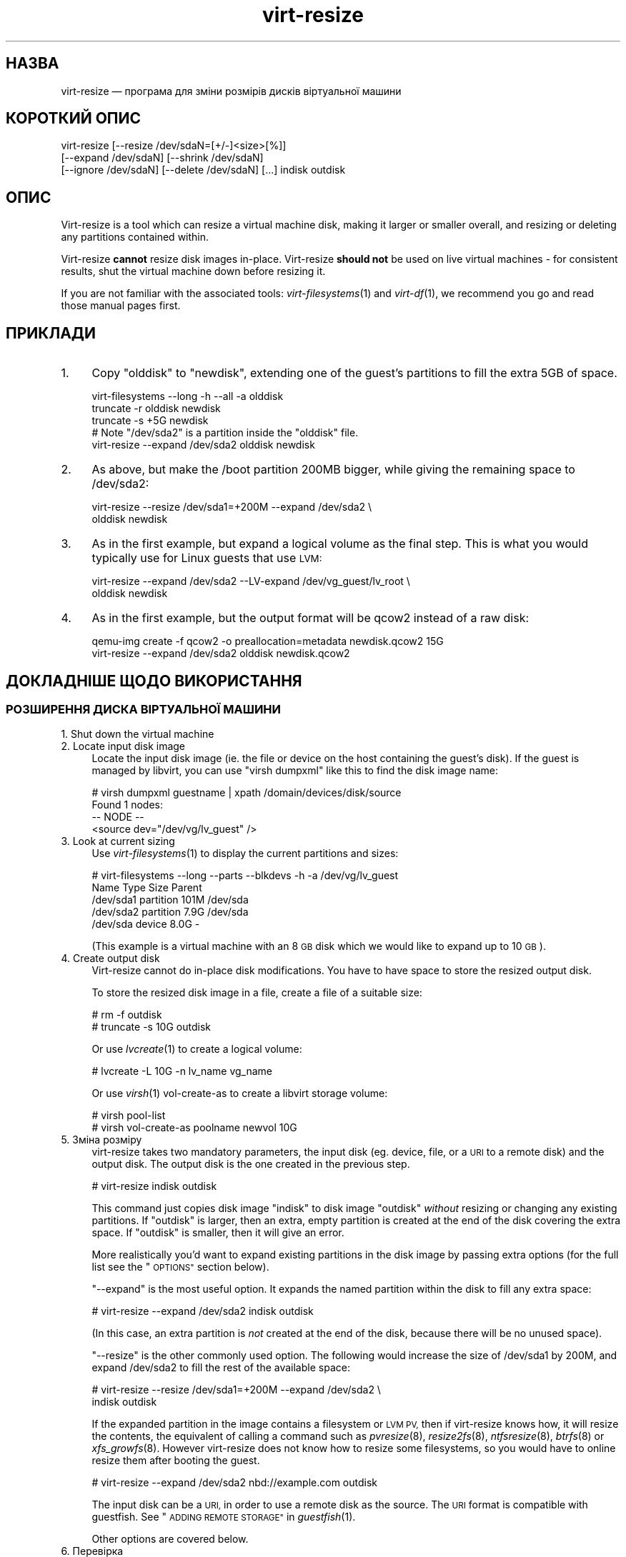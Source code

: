 .\" Automatically generated by Podwrapper::Man 1.27.56 (Pod::Simple 3.28)
.\"
.\" Standard preamble:
.\" ========================================================================
.de Sp \" Vertical space (when we can't use .PP)
.if t .sp .5v
.if n .sp
..
.de Vb \" Begin verbatim text
.ft CW
.nf
.ne \\$1
..
.de Ve \" End verbatim text
.ft R
.fi
..
.\" Set up some character translations and predefined strings.  \*(-- will
.\" give an unbreakable dash, \*(PI will give pi, \*(L" will give a left
.\" double quote, and \*(R" will give a right double quote.  \*(C+ will
.\" give a nicer C++.  Capital omega is used to do unbreakable dashes and
.\" therefore won't be available.  \*(C` and \*(C' expand to `' in nroff,
.\" nothing in troff, for use with C<>.
.tr \(*W-
.ds C+ C\v'-.1v'\h'-1p'\s-2+\h'-1p'+\s0\v'.1v'\h'-1p'
.ie n \{\
.    ds -- \(*W-
.    ds PI pi
.    if (\n(.H=4u)&(1m=24u) .ds -- \(*W\h'-12u'\(*W\h'-12u'-\" diablo 10 pitch
.    if (\n(.H=4u)&(1m=20u) .ds -- \(*W\h'-12u'\(*W\h'-8u'-\"  diablo 12 pitch
.    ds L" ""
.    ds R" ""
.    ds C` ""
.    ds C' ""
'br\}
.el\{\
.    ds -- \|\(em\|
.    ds PI \(*p
.    ds L" ``
.    ds R" ''
.    ds C`
.    ds C'
'br\}
.\"
.\" Escape single quotes in literal strings from groff's Unicode transform.
.ie \n(.g .ds Aq \(aq
.el       .ds Aq '
.\"
.\" If the F register is turned on, we'll generate index entries on stderr for
.\" titles (.TH), headers (.SH), subsections (.SS), items (.Ip), and index
.\" entries marked with X<> in POD.  Of course, you'll have to process the
.\" output yourself in some meaningful fashion.
.\"
.\" Avoid warning from groff about undefined register 'F'.
.de IX
..
.nr rF 0
.if \n(.g .if rF .nr rF 1
.if (\n(rF:(\n(.g==0)) \{
.    if \nF \{
.        de IX
.        tm Index:\\$1\t\\n%\t"\\$2"
..
.        if !\nF==2 \{
.            nr % 0
.            nr F 2
.        \}
.    \}
.\}
.rr rF
.\" ========================================================================
.\"
.IX Title "virt-resize 1"
.TH virt-resize 1 "2014-09-29" "libguestfs-1.27.56" "Virtualization Support"
.\" For nroff, turn off justification.  Always turn off hyphenation; it makes
.\" way too many mistakes in technical documents.
.if n .ad l
.nh
.SH "НАЗВА"
.IX Header "НАЗВА"
virt-resize — програма для зміни розмірів дисків віртуальної машини
.SH "КОРОТКИЙ ОПИС"
.IX Header "КОРОТКИЙ ОПИС"
.Vb 3
\& virt\-resize [\-\-resize /dev/sdaN=[+/\-]<size>[%]]
\&   [\-\-expand /dev/sdaN] [\-\-shrink /dev/sdaN]
\&   [\-\-ignore /dev/sdaN] [\-\-delete /dev/sdaN] [...] indisk outdisk
.Ve
.SH "ОПИС"
.IX Header "ОПИС"
Virt-resize is a tool which can resize a virtual machine disk, making it
larger or smaller overall, and resizing or deleting any partitions contained
within.
.PP
Virt-resize \fBcannot\fR resize disk images in-place.  Virt-resize \fBshould
not\fR be used on live virtual machines \- for consistent results, shut the
virtual machine down before resizing it.
.PP
If you are not familiar with the associated tools: \fIvirt\-filesystems\fR\|(1)
and \fIvirt\-df\fR\|(1), we recommend you go and read those manual pages first.
.SH "ПРИКЛАДИ"
.IX Header "ПРИКЛАДИ"
.IP "1." 4
Copy \f(CW\*(C`olddisk\*(C'\fR to \f(CW\*(C`newdisk\*(C'\fR, extending one of the guest's partitions to
fill the extra 5GB of space.
.Sp
.Vb 1
\& virt\-filesystems \-\-long \-h \-\-all \-a olddisk
\& 
\& truncate \-r olddisk newdisk
\& truncate \-s +5G newdisk
\& 
\& # Note "/dev/sda2" is a partition inside the "olddisk" file.
\& virt\-resize \-\-expand /dev/sda2 olddisk newdisk
.Ve
.IP "2." 4
As above, but make the /boot partition 200MB bigger, while giving the
remaining space to /dev/sda2:
.Sp
.Vb 2
\& virt\-resize \-\-resize /dev/sda1=+200M \-\-expand /dev/sda2 \e
\&   olddisk newdisk
.Ve
.IP "3." 4
As in the first example, but expand a logical volume as the final step.
This is what you would typically use for Linux guests that use \s-1LVM:\s0
.Sp
.Vb 2
\& virt\-resize \-\-expand /dev/sda2 \-\-LV\-expand /dev/vg_guest/lv_root \e
\&   olddisk newdisk
.Ve
.IP "4." 4
As in the first example, but the output format will be qcow2 instead of a
raw disk:
.Sp
.Vb 2
\& qemu\-img create \-f qcow2 \-o preallocation=metadata newdisk.qcow2 15G
\& virt\-resize \-\-expand /dev/sda2 olddisk newdisk.qcow2
.Ve
.SH "ДОКЛАДНІШЕ ЩОДО ВИКОРИСТАННЯ"
.IX Header "ДОКЛАДНІШЕ ЩОДО ВИКОРИСТАННЯ"
.SS "РОЗШИРЕННЯ ДИСКА ВІРТУАЛЬНОЇ МАШИНИ"
.IX Subsection "РОЗШИРЕННЯ ДИСКА ВІРТУАЛЬНОЇ МАШИНИ"
.IP "1. Shut down the virtual machine" 4
.IX Item "1. Shut down the virtual machine"
.PD 0
.IP "2. Locate input disk image" 4
.IX Item "2. Locate input disk image"
.PD
Locate the input disk image (ie. the file or device on the host containing
the guest's disk).  If the guest is managed by libvirt, you can use \f(CW\*(C`virsh
dumpxml\*(C'\fR like this to find the disk image name:
.Sp
.Vb 4
\& # virsh dumpxml guestname | xpath /domain/devices/disk/source
\& Found 1 nodes:
\& \-\- NODE \-\-
\& <source dev="/dev/vg/lv_guest" />
.Ve
.IP "3. Look at current sizing" 4
.IX Item "3. Look at current sizing"
Use \fIvirt\-filesystems\fR\|(1) to display the current partitions and sizes:
.Sp
.Vb 5
\& # virt\-filesystems \-\-long \-\-parts \-\-blkdevs \-h \-a /dev/vg/lv_guest
\& Name       Type       Size  Parent
\& /dev/sda1  partition  101M  /dev/sda
\& /dev/sda2  partition  7.9G  /dev/sda
\& /dev/sda   device     8.0G  \-
.Ve
.Sp
(This example is a virtual machine with an 8 \s-1GB\s0 disk which we would like to
expand up to 10 \s-1GB\s0).
.IP "4. Create output disk" 4
.IX Item "4. Create output disk"
Virt-resize cannot do in-place disk modifications.  You have to have space
to store the resized output disk.
.Sp
To store the resized disk image in a file, create a file of a suitable size:
.Sp
.Vb 2
\& # rm \-f outdisk
\& # truncate \-s 10G outdisk
.Ve
.Sp
Or use \fIlvcreate\fR\|(1) to create a logical volume:
.Sp
.Vb 1
\& # lvcreate \-L 10G \-n lv_name vg_name
.Ve
.Sp
Or use \fIvirsh\fR\|(1) vol-create-as to create a libvirt storage volume:
.Sp
.Vb 2
\& # virsh pool\-list
\& # virsh vol\-create\-as poolname newvol 10G
.Ve
.IP "5. Зміна розміру" 4
.IX Item "5. Зміна розміру"
virt-resize takes two mandatory parameters, the input disk (eg. device,
file, or a \s-1URI\s0 to a remote disk) and the output disk.  The output disk is
the one created in the previous step.
.Sp
.Vb 1
\& # virt\-resize indisk outdisk
.Ve
.Sp
This command just copies disk image \f(CW\*(C`indisk\*(C'\fR to disk image \f(CW\*(C`outdisk\*(C'\fR
\&\fIwithout\fR resizing or changing any existing partitions.  If \f(CW\*(C`outdisk\*(C'\fR is
larger, then an extra, empty partition is created at the end of the disk
covering the extra space.  If \f(CW\*(C`outdisk\*(C'\fR is smaller, then it will give an
error.
.Sp
More realistically you'd want to expand existing partitions in the disk
image by passing extra options (for the full list see the \*(L"\s-1OPTIONS\*(R"\s0
section below).
.Sp
\&\*(L"\-\-expand\*(R" is the most useful option.  It expands the named partition
within the disk to fill any extra space:
.Sp
.Vb 1
\& # virt\-resize \-\-expand /dev/sda2 indisk outdisk
.Ve
.Sp
(In this case, an extra partition is \fInot\fR created at the end of the disk,
because there will be no unused space).
.Sp
\&\*(L"\-\-resize\*(R" is the other commonly used option.  The following would
increase the size of /dev/sda1 by 200M, and expand /dev/sda2 to fill the
rest of the available space:
.Sp
.Vb 2
\& # virt\-resize \-\-resize /dev/sda1=+200M \-\-expand /dev/sda2 \e
\&     indisk outdisk
.Ve
.Sp
If the expanded partition in the image contains a filesystem or \s-1LVM PV,\s0 then
if virt-resize knows how, it will resize the contents, the equivalent of
calling a command such as \fIpvresize\fR\|(8), \fIresize2fs\fR\|(8), \fIntfsresize\fR\|(8),
\&\fIbtrfs\fR\|(8) or \fIxfs_growfs\fR\|(8).  However virt-resize does not know how to
resize some filesystems, so you would have to online resize them after
booting the guest.
.Sp
.Vb 1
\& # virt\-resize \-\-expand /dev/sda2 nbd://example.com outdisk
.Ve
.Sp
The input disk can be a \s-1URI,\s0 in order to use a remote disk as the source.
The \s-1URI\s0 format is compatible with guestfish.  See \*(L"\s-1ADDING
REMOTE STORAGE\*(R"\s0 in \fIguestfish\fR\|(1).
.Sp
Other options are covered below.
.IP "6. Перевірка" 4
.IX Item "6. Перевірка"
Thoroughly test the new disk image \fIbefore\fR discarding the old one.
.Sp
If you are using libvirt, edit the \s-1XML\s0 to point at the new disk:
.Sp
.Vb 1
\& # virsh edit назва_гостьової_системи
.Ve
.Sp
Change <source ...>, see
http://libvirt.org/formatdomain.html#elementsDisks
.Sp
Then start up the domain with the new, resized disk:
.Sp
.Vb 1
\& # virsh start guestname
.Ve
.Sp
and check that it still works.  See also the \*(L"\s-1NOTES\*(R"\s0 section below for
additional information.
.IP "7. Resize LVs etc inside the guest" 4
.IX Item "7. Resize LVs etc inside the guest"
(This can also be done offline using \fIguestfish\fR\|(1))
.Sp
Once the guest has booted you should see the new space available, at least
for filesystems that virt-resize knows how to resize, and for PVs.  The user
may need to resize LVs inside PVs, and also resize filesystem types that
virt-resize does not know how to expand.
.SS "\s-1SHRINKING A VIRTUAL MACHINE DISK\s0"
.IX Subsection "SHRINKING A VIRTUAL MACHINE DISK"
Shrinking is somewhat more complex than expanding, and only an overview is
given here.
.PP
Firstly virt-resize will not attempt to shrink any partition content (PVs,
filesystems).  The user has to shrink content before passing the disk image
to virt-resize, and virt-resize will check that the content has been shrunk
properly.
.PP
(Shrinking can also be done offline using \fIguestfish\fR\|(1))
.PP
After shrinking PVs and filesystems, shut down the guest, and proceed with
steps 3 and 4 above to allocate a new disk image.
.PP
Then run virt-resize with any of the \fI\-\-shrink\fR and/or \fI\-\-resize\fR options.
.SS "ІГНОРУВАННЯ І ВИЛУЧЕННЯ РОЗДІЛІВ"
.IX Subsection "ІГНОРУВАННЯ І ВИЛУЧЕННЯ РОЗДІЛІВ"
virt-resize also gives a convenient way to ignore or delete partitions when
copying from the input disk to the output disk.  Ignoring a partition speeds
up the copy where you don't care about the existing contents of a
partition.  Deleting a partition removes it completely, but note that it
also renumbers any partitions after the one which is deleted, which can
leave some guests unbootable.
.SS "\s-1QCOW2 AND\s0 NON-SPARSE \s-1RAW FORMATS\s0"
.IX Subsection "QCOW2 AND NON-SPARSE RAW FORMATS"
If the input disk is in qcow2 format, then you may prefer that the output is
in qcow2 format as well.  Alternately, virt-resize can convert the format on
the fly.  The output format is simply determined by the format of the empty
output container that you provide.  Thus to create qcow2 output, use:
.PP
.Vb 1
\& qemu\-img create \-f qcow2 \-o preallocation=metadata outdisk [size]
.Ve
.PP
instead of the truncate command.
.PP
Similarly, to get non-sparse raw output use:
.PP
.Vb 1
\& fallocate \-l розмір вихідний_диск
.Ve
.PP
(on older systems that don't have the \fIfallocate\fR\|(1) command use \f(CW\*(C`dd
if=/dev/zero of=outdisk bs=1M count=..\*(C'\fR)
.SS "ЛОГІЧНІ РОЗДІЛИ"
.IX Subsection "ЛОГІЧНІ РОЗДІЛИ"
Logical partitions (a.k.a. \f(CW\*(C`/dev/sda5+\*(C'\fR on disks using \s-1DOS\s0 partition
tables) cannot be resized.
.PP
To understand what is going on, firstly one of the four partitions
\&\f(CW\*(C`/dev/sda1\-4\*(C'\fR will have \s-1MBR\s0 partition type \f(CW05\fR or \f(CW\*(C`0f\*(C'\fR.  This is called
the \fBextended partition\fR.  Use \fIvirt\-filesystems\fR\|(1) to see the \s-1MBR\s0
partition type.
.PP
Logical partitions live inside the extended partition.
.PP
The extended partition can be expanded, but not shrunk (unless you force it,
which is not advisable).  When the extended partition is copied across, all
the logical partitions contained inside are copied over implicitly.
Virt-resize does not look inside the extended partition, so it copies the
logical partitions blindly.
.PP
You cannot specify a logical partition (\f(CW\*(C`/dev/sda5+\*(C'\fR) at all on the command
line.  Doing so will give an error.
.SH "ПАРАМЕТРИ"
.IX Header "ПАРАМЕТРИ"
.IP "\fB\-\-help\fR" 4
.IX Item "--help"
Показати довідкове повідомлення.
.IP "\fB\-\-align\-first auto\fR" 4
.IX Item "--align-first auto"
.PD 0
.IP "\fB\-\-align\-first never\fR" 4
.IX Item "--align-first never"
.IP "\fB\-\-align\-first always\fR" 4
.IX Item "--align-first always"
.PD
Align the first partition for improved performance (see also the
\&\fI\-\-alignment\fR option).
.Sp
The default is \fI\-\-align\-first auto\fR which only aligns the first partition
if it is safe to do so.  That is, only when we know how to fix the
bootloader automatically, and at the moment that can only be done for
Windows guests.
.Sp
\&\fI\-\-align\-first never\fR means we never move the first partition.  This is the
safest option.  Try this if the guest does not boot after resizing.
.Sp
\&\fI\-\-align\-first always\fR means we always align the first partition (if it
needs to be aligned).  For some guests this will break the bootloader,
making the guest unbootable.
.IP "\fB\-\-alignment N\fR" 4
.IX Item "--alignment N"
Set the alignment of partitions to \f(CW\*(C`N\*(C'\fR sectors.  The default in virt-resize
< 1.13.19 was 64 sectors, and after that is 128 sectors.
.Sp
Assuming 512 byte sector size inside the guest, here are some suitable
values for this:
.RS 4
.IP "\fI\-\-alignment 1\fR (512 байтів)" 4
.IX Item "--alignment 1 (512 байтів)"
The partitions would be packed together as closely as possible, but would be
completely unaligned.  In some cases this can cause very poor performance.
See \fIvirt\-alignment\-scan\fR\|(1) for further details.
.IP "\fI\-\-alignment 8\fR (4K)" 4
.IX Item "--alignment 8 (4K)"
This would be the minimum acceptable alignment for reasonable performance on
modern hosts.
.IP "\fI\-\-alignment 128\fR (64K)" 4
.IX Item "--alignment 128 (64K)"
This alignment provides good performance when the host is using high end
network storage.
.IP "\fI\-\-alignment 2048\fR (1M)" 4
.IX Item "--alignment 2048 (1M)"
This is the standard alignment used by all newly installed guests since
around 2008.
.RE
.RS 4
.RE
.IP "\fB\-d\fR" 4
.IX Item "-d"
.PD 0
.IP "\fB\-\-debug\fR" 4
.IX Item "--debug"
.PD
(Deprecated: use \fI\-v\fR option instead)
.Sp
Увімкнути показ діагностичних повідомлень.
.IP "\fB\-\-debug\-gc\fR" 4
.IX Item "--debug-gc"
Debug garbage collection and memory allocation.  This is only useful when
debugging memory problems in virt-resize or the OCaml libguestfs bindings.
.IP "\fB\-\-delete розділ\fR" 4
.IX Item "--delete розділ"
Delete the named partition.  It would be more accurate to describe this as
\&\*(L"don't copy it over\*(R", since virt-resize doesn't do in-place changes and the
original disk image is left intact.
.Sp
Note that when you delete a partition, then anything contained in the
partition is also deleted.  Furthermore, this causes any partitions that
come after to be \fIrenumbered\fR, which can easily make your guest unbootable.
.Sp
Цей параметр можна вказувати декілька разів.
.IP "\fB\-\-expand розділ\fR" 4
.IX Item "--expand розділ"
Expand the named partition so it uses up all extra space (space left over
after any other resize changes that you request have been done).
.Sp
If virt-resize knows how, it will expand the direct content of the
partition.  For example, if the partition is an \s-1LVM PV,\s0 it will expand the
\&\s-1PV\s0 to fit (like calling \fIpvresize\fR\|(8)).  Virt-resize leaves any other
content it doesn't know about alone.
.Sp
У поточній версії virt-resize може змінювати розміри таких файлових систем:
.RS 4
.IP "\(bu" 4
Файлових систем ext2, ext3 і ext4.
.IP "\(bu" 4
Файлових систем \s-1NTFS,\s0 якщо libguestfs було зібрано з підтримкою \s-1NTFS.\s0
.Sp
The filesystem must have been shut down consistently last time it was used.
Additionally, \fIntfsresize\fR\|(8) marks the resized filesystem as requiring a
consistency check, so at the first boot after resizing Windows will check
the disk.
.IP "\(bu" 4
\&\s-1LVM\s0 PVs (physical volumes).  virt-resize does not usually resize anything
inside the \s-1PV,\s0 but see the \fI\-\-LV\-expand\fR option.  The user could also
resize LVs as desired after boot.
.IP "\(bu" 4
Btrfs filesystems, if libguestfs was compiled with support for btrfs.
.IP "\(bu" 4
\&\s-1XFS\s0 filesystems, if libguestfs was compiled with support for \s-1XFS.\s0
.RE
.RS 4
.Sp
Note that you cannot use \fI\-\-expand\fR and \fI\-\-shrink\fR together.
.RE
.IP "\fB\-\-format\fR raw" 4
.IX Item "--format raw"
Specify the format of the input disk image.  If this flag is not given then
it is auto-detected from the image itself.
.Sp
If working with untrusted raw-format guest disk images, you should ensure
the format is always specified.
.Sp
Note that this option \fIdoes not\fR affect the output format.  See \*(L"\s-1QCOW2
AND\s0 NON-SPARSE \s-1RAW FORMATS\*(R"\s0.
.IP "\fB\-\-ignore розділ\fR" 4
.IX Item "--ignore розділ"
Ignore the named partition.  Effectively this means the partition is
allocated on the destination disk, but the content is not copied across from
the source disk.  The content of the partition will be blank (all zero
bytes).
.Sp
Цей параметр можна вказувати декілька разів.
.IP "\fB\-\-LV\-expand логічний_том\fR" 4
.IX Item "--LV-expand логічний_том"
This takes the logical volume and, as a final step, expands it to fill all
the space available in its volume group.  A typical usage, assuming a Linux
guest with a single \s-1PV \s0\f(CW\*(C`/dev/sda2\*(C'\fR and a root device called
\&\f(CW\*(C`/dev/vg_guest/lv_root\*(C'\fR would be:
.Sp
.Vb 2
\& virt\-resize indisk outdisk \e
\&   \-\-expand /dev/sda2 \-\-LV\-expand /dev/vg_guest/lv_root
.Ve
.Sp
This would first expand the partition (and \s-1PV\s0), and then expand the root
device to fill the extra space in the \s-1PV.\s0
.Sp
The contents of the \s-1LV\s0 are also resized if virt-resize knows how to do
that.  You can stop virt-resize from trying to expand the content by using
the option \fI\-\-no\-expand\-content\fR.
.Sp
Use \fIvirt\-filesystems\fR\|(1) to list the filesystems in the guest.
.Sp
You can give this option multiple times, \fIbut\fR it doesn't make sense to do
this unless the logical volumes you specify are all in different volume
groups.
.IP "\fB\-\-machine\-readable\fR" 4
.IX Item "--machine-readable"
This option is used to make the output more machine friendly when being
parsed by other programs.  See \*(L"\s-1MACHINE READABLE OUTPUT\*(R"\s0 below.
.IP "\fB\-n\fR" 4
.IX Item "-n"
.PD 0
.IP "\fB\-\-dryrun\fR" 4
.IX Item "--dryrun"
.PD
Print a summary of what would be done, but don't do anything.
.IP "\fB\-\-no\-copy\-boot\-loader\fR" 4
.IX Item "--no-copy-boot-loader"
By default, virt-resize copies over some sectors at the start of the disk
(up to the beginning of the first partition).  Commonly these sectors
contain the Master Boot Record (\s-1MBR\s0) and the boot loader, and are required
in order for the guest to boot correctly.
.Sp
If you specify this flag, then this initial copy is not done.  You may need
to reinstall the boot loader in this case.
.IP "\fB\-\-no\-extra\-partition\fR" 4
.IX Item "--no-extra-partition"
By default, virt-resize creates an extra partition if there is any extra,
unused space after all resizing has happened.  Use this option to prevent
the extra partition from being created.  If you do this then the extra space
will be inaccessible until you run fdisk, parted, or some other partitioning
tool in the guest.
.Sp
Note that if the surplus space is smaller than 10 \s-1MB,\s0 no extra partition
will be created.
.IP "\fB\-\-no\-expand\-content\fR" 4
.IX Item "--no-expand-content"
By default, virt-resize will try to expand the direct contents of
partitions, if it knows how (see \fI\-\-expand\fR option above).
.Sp
If you give the \fI\-\-no\-expand\-content\fR option then virt-resize will not
attempt this.
.IP "\fB\-\-no\-sparse\fR" 4
.IX Item "--no-sparse"
Turn off sparse copying.  See \*(L"\s-1SPARSE COPYING\*(R"\s0 below.
.IP "\fB\-\-ntfsresize\-force\fR" 4
.IX Item "--ntfsresize-force"
Pass the \fI\-\-force\fR option to \fIntfsresize\fR\|(8), allowing resizing even if
the \s-1NTFS\s0 disk is marked as needing a consistency check.  You have to use
this option if you want to resize a Windows guest multiple times without
booting into Windows between each resize.
.IP "\fB\-\-output\-format\fR raw" 4
.IX Item "--output-format raw"
Specify the format of the output disk image.  If this flag is not given then
it is auto-detected from the image itself.
.Sp
If working with untrusted raw-format guest disk images, you should ensure
the format is always specified.
.Sp
Note that this option \fIdoes not create\fR the output format.  This option
just tells libguestfs what it is so it doesn't try to guess it.  You still
need to create the output disk with the right format.  See \*(L"\s-1QCOW2 AND\s0
NON-SPARSE \s-1RAW FORMATS\*(R"\s0.
.IP "\fB\-q\fR" 4
.IX Item "-q"
.PD 0
.IP "\fB\-\-quiet\fR" 4
.IX Item "--quiet"
.PD
Не виводити даних резюме.
.IP "\fB\-\-resize розділ=розмір\fR" 4
.IX Item "--resize розділ=розмір"
Resize the named partition (expanding or shrinking it) so that it has the
given size.
.Sp
\&\f(CW\*(C`size\*(C'\fR can be expressed as an absolute number followed by b/K/M/G to mean
bytes, Kilobytes, Megabytes, or Gigabytes; or as a percentage of the current
size; or as a relative number or percentage.  For example:
.Sp
.Vb 1
\& \-\-resize /dev/sda2=10G
\&
\& \-\-resize /dev/sda4=90%
\&
\& \-\-resize /dev/sda2=+1G
\&
\& \-\-resize /dev/sda2=\-200M
\&
\& \-\-resize /dev/sda1=+128K
\&
\& \-\-resize /dev/sda1=+10%
\&
\& \-\-resize /dev/sda1=\-10%
.Ve
.Sp
You can increase the size of any partition.  Virt-resize will expand the
direct content of the partition if it knows how (see \fI\-\-expand\fR above).
.Sp
You can only \fIdecrease\fR the size of partitions that contain filesystems or
PVs which have already been shrunk.  Virt-resize will check this has been
done before proceeding, or else will print an error (see also
\&\fI\-\-resize\-force\fR).
.Sp
Цей параметр можна вказувати декілька разів.
.IP "\fB\-\-resize\-force розділ=розмір\fR" 4
.IX Item "--resize-force розділ=розмір"
This is the same as \fI\-\-resize\fR except that it will let you decrease the
size of any partition.  Generally this means you will lose any data which
was at the end of the partition you shrink, but you may not care about that
(eg. if shrinking an unused partition, or if you can easily recreate it such
as a swap partition).
.Sp
Див. також опис параметра \fI\-\-ignore\fR.
.IP "\fB\-\-shrink розділ\fR" 4
.IX Item "--shrink розділ"
Shrink the named partition until the overall disk image fits in the
destination.  The named partition \fBmust\fR contain a filesystem or \s-1PV\s0 which
has already been shrunk using another tool (eg. \fIguestfish\fR\|(1) or other
online tools).  Virt-resize will check this and give an error if it has not
been done.
.Sp
The amount by which the overall disk must be shrunk (after carrying out all
other operations requested by the user) is called the \*(L"deficit\*(R".  For
example, a straight copy (assume no other operations)  from a 5GB disk image
to a 4GB disk image results in a 1GB deficit.  In this case, virt-resize
would give an error unless the user specified a partition to shrink and that
partition had more than a gigabyte of free space.
.Sp
Note that you cannot use \fI\-\-expand\fR and \fI\-\-shrink\fR together.
.IP "\fB\-v\fR" 4
.IX Item "-v"
.PD 0
.IP "\fB\-\-verbose\fR" 4
.IX Item "--verbose"
.PD
Увімкнути показ діагностичних повідомлень.
.IP "\fB\-V\fR" 4
.IX Item "-V"
.PD 0
.IP "\fB\-\-version\fR" 4
.IX Item "--version"
.PD
Показати дані щодо версії і завершити роботу.
.IP "\fB\-x\fR" 4
.IX Item "-x"
Увімкнути трасування викликів програмного інтерфейсу libguestfs.
.SH "MACHINE READABLE OUTPUT"
.IX Header "MACHINE READABLE OUTPUT"
The \fI\-\-machine\-readable\fR option can be used to make the output more machine
friendly, which is useful when calling virt-resize from other programs, GUIs
etc.
.PP
Існує два способи використання цього параметра.
.PP
Firstly use the option on its own to query the capabilities of the
virt-resize binary.  Typical output looks like this:
.PP
.Vb 6
\& $ virt\-resize \-\-machine\-readable
\& virt\-resize
\& ntfsresize\-force
\& 32bitok
\& ntfs
\& btrfs
.Ve
.PP
A list of features is printed, one per line, and the program exits with
status 0.
.PP
Secondly use the option in conjunction with other options to make the
regular program output more machine friendly.
.PP
У поточній версії це означає таке:
.IP "1." 4
Progress bar messages can be parsed from stdout by looking for this regular
expression:
.Sp
.Vb 1
\& ^[0\-9]+/[0\-9]+$
.Ve
.IP "2." 4
The calling program should treat messages sent to stdout (except for
progress bar messages) as status messages.  They can be logged and/or
displayed to the user.
.IP "3." 4
The calling program should treat messages sent to stderr as error messages.
In addition, virt-resize exits with a non-zero status code if there was a
fatal error.
.PP
Versions of the program prior to 1.13.9 did not support the
\&\fI\-\-machine\-readable\fR option and will return an error.
.SH "ПРИМІТКИ"
.IX Header "ПРИМІТКИ"
.SS "«Розділ 1 не закінчується на межі циліндра.»"
.IX Subsection "«Розділ 1 не закінчується на межі циліндра.»"
Virt-resize aligns partitions to multiples of 128 sectors (see the
\&\fI\-\-alignment\fR parameter).  Usually this means the partitions will not be
aligned to the ancient \s-1CHS\s0 geometry.  However \s-1CHS\s0 geometry is meaningless
for disks manufactured since the early 1990s, and doubly so for virtual hard
drives.  Alignment of partitions to cylinders is not required by any modern
operating system.
.SS "ЗАВАНТАЖЕННЯ ГОСТЬОВОЇ СИСТЕМИ ЗУПИНЯЄТЬСЯ НА «GRUB»"
.IX Subsection "ЗАВАНТАЖЕННЯ ГОСТЬОВОЇ СИСТЕМИ ЗУПИНЯЄТЬСЯ НА «GRUB»"
If a Linux guest does not boot after resizing, and the boot is stuck after
printing \f(CW\*(C`GRUB\*(C'\fR on the console, try reinstalling grub.
.PP
.Vb 6
\& guestfish \-i \-a newdisk
\& ><fs> cat /boot/grub/device.map
\& # check the contents of this file are sensible or
\& # edit the file if necessary
\& ><fs> grub\-install / /dev/vda
\& ><fs> exit
.Ve
.PP
For more flexible guest reconfiguration, including if you need to specify
other parameters to grub-install, use \fIvirt\-rescue\fR\|(1).
.SS "\s-1RESIZING WINDOWS BOOT PARTITIONS\s0"
.IX Subsection "RESIZING WINDOWS BOOT PARTITIONS"
In Windows Vista and later versions, Microsoft switched to using a separate
boot partition.  In these VMs, typically \f(CW\*(C`/dev/sda1\*(C'\fR is the boot partition
and \f(CW\*(C`/dev/sda2\*(C'\fR is the main (C:) drive.  Resizing the first (boot)
partition causes the bootloader to fail with \f(CW0xC0000225\fR error.  Resizing
the second partition (ie. C: drive)  should work.
.SS "\s-1WINDOWS CHKDSK\s0"
.IX Subsection "WINDOWS CHKDSK"
Windows disks which use \s-1NTFS\s0 must be consistent before virt-resize can be
used.  If the ntfsresize operation fails, try booting the original \s-1VM\s0 and
running \f(CW\*(C`chkdsk /f\*(C'\fR on all \s-1NTFS\s0 partitions, then shut down the \s-1VM\s0 cleanly.
For further information see:
https://bugzilla.redhat.com/show_bug.cgi?id=975753
.PP
\&\fIAfter resize\fR Windows may initiate a lengthy \*(L"chkdsk\*(R" on first boot if
\&\s-1NTFS\s0 partitions have been expanded.  This is just a safety check and (unless
it find errors) is nothing to worry about.
.SS "\s-1WINDOWS UNMOUNTABLE_BOOT_VOLUME BSOD\s0"
.IX Subsection "WINDOWS UNMOUNTABLE_BOOT_VOLUME BSOD"
After sysprepping a Windows guest and then resizing it with virt-resize, you
may see the guest fail to boot with an \f(CW\*(C`UNMOUNTABLE_BOOT_VOLUME\*(C'\fR \s-1BSOD.\s0
This error is caused by having \f(CW\*(C`ExtendOemPartition=1\*(C'\fR in the sysprep.inf
file.  Removing this line before sysprepping should fix the problem.
.SS "\s-1WINDOWS 8\s0"
.IX Subsection "WINDOWS 8"
Windows 8 \*(L"fast startup\*(R" can prevent virt-resize from resizing \s-1NTFS\s0
partitions.  See \*(L"\s-1WINDOWS HIBERNATION AND WINDOWS 8 FAST
STARTUP\*(R"\s0 in \fIguestfs\fR\|(3).
.SS "\s-1SPARSE COPYING\s0"
.IX Subsection "SPARSE COPYING"
You should create a fresh, zeroed target disk image for virt-resize to use.
.PP
Virt-resize by default performs sparse copying.  This means that it does not
copy blocks from the source disk which are all zeroes.  This improves speed
and efficiency, but will produce incorrect results if the target disk image
contains unzeroed data.
.PP
The main time this can be a problem is if the target is a host partition
(eg. \f(CW\*(C`virt\-resize source.img /dev/sda4\*(C'\fR) because the usual partitioning
tools tend to leave whatever data happened to be on the disk before.
.PP
If you have to reuse a target which contains data already, you should use
the \fI\-\-no\-sparse\fR option.  Note this can be much slower.
.SH "АЛЬТЕРНАТИВНІ ІНСТРУМЕНТИ"
.IX Header "АЛЬТЕРНАТИВНІ ІНСТРУМЕНТИ"
There are several proprietary tools for resizing partitions.  We won't
mention any here.
.PP
\&\fIparted\fR\|(8) and its graphical shell gparted can do some types of resizing
operations on disk images.  They can resize and move partitions, but I don't
think they can do anything with the contents, and they certainly don't
understand \s-1LVM.\s0
.PP
\&\fIguestfish\fR\|(1) can do everything that virt-resize can do and a lot more,
but at a much lower level.  You will probably end up hand-calculating sector
offsets, which is something that virt-resize was designed to avoid.  If you
want to see the guestfish-equivalent commands that virt-resize runs, use the
\&\fI\-\-debug\fR flag.
.PP
\&\fIdracut\fR\|(8) includes a module called \f(CW\*(C`dracut\-modules\-growroot\*(C'\fR which can
be used to grow the root partition when the guest first boots up.  There is
documentation for this module in an associated \s-1README\s0 file.
.SH "СТАН ВИХОДУ"
.IX Header "СТАН ВИХОДУ"
Ця програма повертає значення 0 у разі успішного завершення і ненульове
значення, якщо сталася помилка.
.SH "ТАКОЖ ПЕРЕГЛЯНЬТЕ"
.IX Header "ТАКОЖ ПЕРЕГЛЯНЬТЕ"
\&\fIvirt\-filesystems\fR\|(1), \fIvirt\-df\fR\|(1), \fIguestfs\fR\|(3), \fIguestfish\fR\|(1),
\&\fIlvm\fR\|(8), \fIpvresize\fR\|(8), \fIlvresize\fR\|(8), \fIresize2fs\fR\|(8),
\&\fIntfsresize\fR\|(8), \fIbtrfs\fR\|(8), \fIxfs_growfs\fR\|(8), \fIvirsh\fR\|(1), \fIparted\fR\|(8),
\&\fItruncate\fR\|(1), \fIfallocate\fR\|(1), \fIgrub\fR\|(8), \fIgrub\-install\fR\|(8),
\&\fIvirt\-rescue\fR\|(1), \fIvirt\-sparsify\fR\|(1), \fIvirt\-alignment\-scan\fR\|(1),
http://libguestfs.org/.
.SH "АВТОР"
.IX Header "АВТОР"
Richard W.M. Jones http://people.redhat.com/~rjones/
.SH "АВТОРСЬКІ ПРАВА"
.IX Header "АВТОРСЬКІ ПРАВА"
© Red Hat Inc., 2010–2012
.SH "LICENSE"
.IX Header "LICENSE"
.SH "BUGS"
.IX Header "BUGS"
To get a list of bugs against libguestfs, use this link:
https://bugzilla.redhat.com/buglist.cgi?component=libguestfs&product=Virtualization+Tools
.PP
To report a new bug against libguestfs, use this link:
https://bugzilla.redhat.com/enter_bug.cgi?component=libguestfs&product=Virtualization+Tools
.PP
When reporting a bug, please supply:
.IP "\(bu" 4
The version of libguestfs.
.IP "\(bu" 4
Where you got libguestfs (eg. which Linux distro, compiled from source, etc)
.IP "\(bu" 4
Describe the bug accurately and give a way to reproduce it.
.IP "\(bu" 4
Run \fIlibguestfs\-test\-tool\fR\|(1) and paste the \fBcomplete, unedited\fR
output into the bug report.

